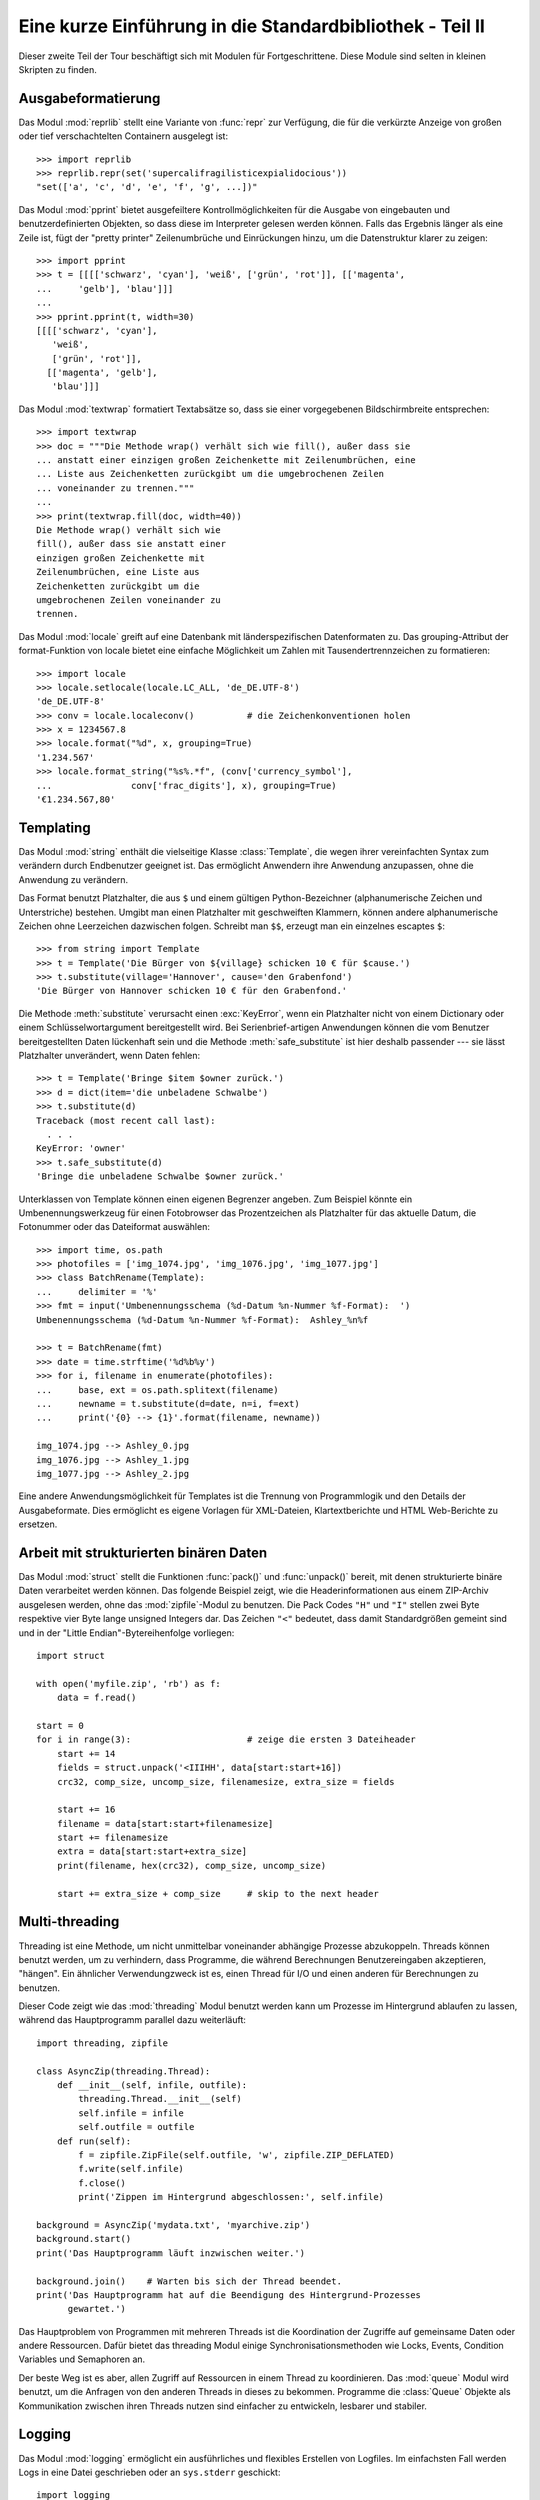 .. _tut-brieftourtwo:

*********************************************************
Eine kurze Einführung in die Standardbibliothek - Teil II
*********************************************************

Dieser zweite Teil der Tour beschäftigt sich mit Modulen für
Fortgeschrittene. Diese Module sind selten in kleinen Skripten zu finden.

.. _tut-output-formatting:

Ausgabeformatierung
===================

Das Modul :mod:`reprlib` stellt eine Variante von :func:`repr` zur Verfügung, 
die für die verkürzte Anzeige von großen oder tief verschachtelten Containern 
ausgelegt ist::

   >>> import reprlib
   >>> reprlib.repr(set('supercalifragilisticexpialidocious'))
   "set(['a', 'c', 'd', 'e', 'f', 'g', ...])"

Das Modul :mod:`pprint` bietet ausgefeiltere Kontrollmöglichkeiten für die
Ausgabe von eingebauten und benutzerdefinierten Objekten, so dass diese im 
Interpreter gelesen werden können. Falls das Ergebnis länger als eine Zeile 
ist, fügt der "pretty printer" Zeilenumbrüche und Einrückungen hinzu, um die 
Datenstruktur klarer zu zeigen::

   >>> import pprint
   >>> t = [[[['schwarz', 'cyan'], 'weiß', ['grün', 'rot']], [['magenta',
   ...     'gelb'], 'blau']]]
   ...
   >>> pprint.pprint(t, width=30)
   [[[['schwarz', 'cyan'],
      'weiß',
      ['grün', 'rot']],
     [['magenta', 'gelb'],
      'blau']]]

Das Modul :mod:`textwrap` formatiert Textabsätze so, dass sie einer vorgegebenen
Bildschirmbreite entsprechen::

   >>> import textwrap
   >>> doc = """Die Methode wrap() verhält sich wie fill(), außer dass sie 
   ... anstatt einer einzigen großen Zeichenkette mit Zeilenumbrüchen, eine 
   ... Liste aus Zeichenketten zurückgibt um die umgebrochenen Zeilen 
   ... voneinander zu trennen."""
   ...
   >>> print(textwrap.fill(doc, width=40))
   Die Methode wrap() verhält sich wie
   fill(), außer dass sie anstatt einer
   einzigen großen Zeichenkette mit
   Zeilenumbrüchen, eine Liste aus
   Zeichenketten zurückgibt um die
   umgebrochenen Zeilen voneinander zu
   trennen.

Das Modul :mod:`locale` greift auf eine Datenbank mit länderspezifischen
Datenformaten zu. Das grouping-Attribut der format-Funktion von locale bietet 
eine einfache Möglichkeit um Zahlen mit Tausendertrennzeichen zu formatieren::

   >>> import locale
   >>> locale.setlocale(locale.LC_ALL, 'de_DE.UTF-8')
   'de_DE.UTF-8'
   >>> conv = locale.localeconv()          # die Zeichenkonventionen holen
   >>> x = 1234567.8
   >>> locale.format("%d", x, grouping=True)
   '1.234.567'
   >>> locale.format_string("%s%.*f", (conv['currency_symbol'],
   ...               conv['frac_digits'], x), grouping=True)
   '€1.234.567,80'

.. _tut-templating:

Templating
==========

Das Modul :mod:`string` enthält die vielseitige Klasse :class:`Template`, die
wegen ihrer vereinfachten Syntax zum verändern durch Endbenutzer geeignet ist.
Das ermöglicht Anwendern ihre Anwendung anzupassen, ohne die Anwendung zu
verändern.

Das Format benutzt Platzhalter, die aus ``$`` und einem gültigen
Python-Bezeichner (alphanumerische Zeichen und Unterstriche) bestehen. Umgibt man
einen Platzhalter mit geschweiften Klammern, können andere alphanumerische
Zeichen ohne Leerzeichen dazwischen folgen. Schreibt man ``$$``, erzeugt man ein
einzelnes escaptes ``$``::

   >>> from string import Template
   >>> t = Template('Die Bürger von ${village} schicken 10 € für $cause.')
   >>> t.substitute(village='Hannover', cause='den Grabenfond')
   'Die Bürger von Hannover schicken 10 € für den Grabenfond.'

Die Methode :meth:`substitute` verursacht einen :exc:`KeyError`, wenn ein
Platzhalter nicht von einem Dictionary oder einem Schlüsselwortargument
bereitgestellt wird. Bei Serienbrief-artigen Anwendungen können die vom Benutzer
bereitgestellten Daten lückenhaft sein und die Methode :meth:`safe_substitute`
ist hier deshalb passender --- sie lässt Platzhalter unverändert, wenn Daten
fehlen::

   >>> t = Template('Bringe $item $owner zurück.')
   >>> d = dict(item='die unbeladene Schwalbe')
   >>> t.substitute(d)
   Traceback (most recent call last):
     . . .
   KeyError: 'owner'
   >>> t.safe_substitute(d)
   'Bringe die unbeladene Schwalbe $owner zurück.'

Unterklassen von Template können einen eigenen Begrenzer angeben. Zum Beispiel
könnte ein Umbenennungswerkzeug für einen Fotobrowser das Prozentzeichen als
Platzhalter für das aktuelle Datum, die Fotonummer oder das Dateiformat
auswählen::

   >>> import time, os.path
   >>> photofiles = ['img_1074.jpg', 'img_1076.jpg', 'img_1077.jpg']
   >>> class BatchRename(Template):
   ...     delimiter = '%'
   >>> fmt = input('Umbenennungsschema (%d-Datum %n-Nummer %f-Format):  ')
   Umbenennungsschema (%d-Datum %n-Nummer %f-Format):  Ashley_%n%f

   >>> t = BatchRename(fmt)
   >>> date = time.strftime('%d%b%y')
   >>> for i, filename in enumerate(photofiles):
   ...     base, ext = os.path.splitext(filename)
   ...     newname = t.substitute(d=date, n=i, f=ext)
   ...     print('{0} --> {1}'.format(filename, newname))

   img_1074.jpg --> Ashley_0.jpg
   img_1076.jpg --> Ashley_1.jpg
   img_1077.jpg --> Ashley_2.jpg

Eine andere Anwendungsmöglichkeit für Templates ist die Trennung von
Programmlogik und den Details der Ausgabeformate. Dies ermöglicht es eigene
Vorlagen für XML-Dateien, Klartextberichte und HTML Web-Berichte zu ersetzen.


.. _tut-binary-formats:

Arbeit mit strukturierten binären Daten
=======================================

Das Modul :mod:`struct` stellt die Funktionen :func:`pack()` und
:func:`unpack()` bereit, mit denen strukturierte binäre Daten verarbeitet werden
können.  Das folgende Beispiel zeigt, wie die Headerinformationen aus einem
ZIP-Archiv ausgelesen werden, ohne das :mod:`zipfile`-Modul zu benutzen.  Die
Pack Codes ``"H"`` und ``"I"`` stellen zwei Byte respektive vier Byte lange
unsigned Integers dar.  Das Zeichen ``"<"`` bedeutet, dass damit Standardgrößen
gemeint sind und in der "Little Endian"-Bytereihenfolge vorliegen::

   import struct

   with open('myfile.zip', 'rb') as f:
       data = f.read()

   start = 0
   for i in range(3):                      # zeige die ersten 3 Dateiheader
       start += 14
       fields = struct.unpack('<IIIHH', data[start:start+16])
       crc32, comp_size, uncomp_size, filenamesize, extra_size = fields

       start += 16
       filename = data[start:start+filenamesize]
       start += filenamesize
       extra = data[start:start+extra_size]
       print(filename, hex(crc32), comp_size, uncomp_size)

       start += extra_size + comp_size     # skip to the next header

.. _tut-multi-threading:

Multi-threading
===============

Threading ist eine Methode, um nicht unmittelbar voneinander abhängige Prozesse
abzukoppeln. Threads können benutzt werden, um zu verhindern, dass Programme,
die während Berechnungen Benutzereingaben akzeptieren, "hängen".  Ein ähnlicher
Verwendungzweck ist es, einen Thread für I/O und einen anderen für Berechnungen
zu benutzen.

Dieser Code zeigt wie das :mod:`threading` Modul benutzt werden kann um Prozesse
im Hintergrund ablaufen zu lassen, während das Hauptprogramm parallel dazu
weiterläuft::

   import threading, zipfile

   class AsyncZip(threading.Thread):
       def __init__(self, infile, outfile):
           threading.Thread.__init__(self)
           self.infile = infile
           self.outfile = outfile
       def run(self):
           f = zipfile.ZipFile(self.outfile, 'w', zipfile.ZIP_DEFLATED)
           f.write(self.infile)
           f.close()
           print('Zippen im Hintergrund abgeschlossen:', self.infile)

   background = AsyncZip('mydata.txt', 'myarchive.zip')
   background.start()
   print('Das Hauptprogramm läuft inzwischen weiter.')

   background.join()    # Warten bis sich der Thread beendet.
   print('Das Hauptprogramm hat auf die Beendigung des Hintergrund-Prozesses
         gewartet.')

Das Hauptproblem von Programmen mit mehreren Threads ist die Koordination der
Zugriffe auf gemeinsame Daten oder andere Ressourcen. Dafür bietet das
threading Modul einige Synchronisationsmethoden wie Locks, Events, Condition
Variables und Semaphoren an.

Der beste Weg ist es aber, allen Zugriff auf Ressourcen in einem Thread zu
koordinieren. Das :mod:`queue` Modul wird benutzt, um die Anfragen von den
anderen Threads in dieses zu bekommen. Programme die :class:`Queue` Objekte als
Kommunikation zwischen ihren Threads nutzen sind einfacher zu entwickeln,
lesbarer und stabiler.

.. _tut-logging:

Logging
=======

Das Modul :mod:`logging` ermöglicht ein ausführliches und flexibles Erstellen
von Logfiles. Im einfachsten Fall werden Logs in eine Datei geschrieben oder an
``sys.stderr`` geschickt::

   import logging
   logging.debug('Debugging Information')
   logging.info('Information')
   logging.warning('Warnung:Datei %s nicht gefunden', 'server.conf')
   logging.error('Fehler')
   logging.critical('Kritischer Fehler!')

Die Ausgabe von Meldungen der Stufen *info* und *debug* wird standardmäßig
unterdrückt; übrige Meldungen werden an ``sys.stderr`` geschickt. Darüber hinaus
können Meldungen auch per E-Mail, über Datenpakete (UDP), Sockets (TCP) oder an
einen HTTP-Server ausgeliefert werden. Filter können weiterhin entscheiden,
worüber Meldungen ausgegeben werden - je nach Priorität: :const:`DEBUG`,
:const:`INFO`, :const:`WARNING`, :const:`ERROR` und :const:`CRITICAL`.

Das Logging-system kann entweder direkt mittels Python konfiguriert werden oder
seine Konfiguration aus einer vom Benutzer definierbaren Konfigurationsdatei
lesen, ohne dass dabei das Programm selbst geändert werden muss.


.. _tut-weak-references:

Weak References
===============

Python bietet automatische Speicherverwaltung (Zählen von Referenzen für die
meisten Objekte und :term:`garbage collection`). Der Speicher wird kurz nachdem
die letzte Referenz auf ein Objekt aufgelöst worden ist freigegeben.

Für die meisten Anwendungen funktioniert dieser Ansatz gut, gelegentlich kann es
allerdings auch nötig werden, Objekte nur so lange vorzuhalten, wie sie an
anderer Stelle noch verwendet werden. Das allein führt allerdings bereits dazu,
dass eine Referenz auf das Objekt erstellt wird, die es permanent macht. Mit dem
Modul :mod:`weakref` können Objekte vorgehalten werden, ohne eine Referenz zu
erstellen. Wird das Objekt nicht länger gebraucht, wird es automatisch aus einer
Tabelle mit so genannten *schwachen Referenzen* gelöscht und eine
Rückruf-Funktion für *weakref*-Objekte wird aufgerufen. Dieser Mechanismus wird
etwa verwendet, um Objekte zwischenzuspeichern, deren Erstellung besonders
aufwändig ist::

   >>> import weakref, gc
   >>> class A:
   ...     def __init__(self, value):
   ...             self.value = value
   ...     def __repr__(self):
   ...             return str(self.value)
   ...
   >>> a = A(10)                   # Eine Referenz erstellen
   >>> d = weakref.WeakValueDictionary()
   >>> d['primary'] = a            # Erstellt keine Referenz
   >>> d['primary']                # Klappt, falls Objekt noch vorhanden
   10
   >>> del a                       # Einzige Referenz löschen
   >>> gc.collect()                # Garbage collector aufrufen
   0
   >>> d['primary']                # Eintrag wurde automatisch gelöscht
   Traceback (most recent call last):
     File "<stdin>", line 1, in <module>
       d['primary']                # Eintrag wurde automatisch gelöscht
     File "C:/python33/lib/weakref.py", line 46, in __getitem__
       o = self.data[key]()
   KeyError: 'primary'


.. _tut-list-tools:

Werkzeuge zum Arbeiten mit Listen
=================================

Viele Datenstrukturen können mit dem eingebauten Listentyp dargestellt werden.
Jedoch gibt es manchmal Bedarf für eine alternative Implementierung mit anderen
Abstrichen was Leistung angeht.

Das Modul :mod:`array` stellt die Klasse :class:`array` bereit, die sich wie
eine Liste verhält, jedoch nur homogene Daten aufnimmt und diese kompakter
speichert. Das folgende Beispiel zeigt ein ``array`` von Nummern, die als
vorzeichenlose binäre Nummern der Länge 2 Byte (Typcode ``"H"``) gespeichert
werden, anstatt der bei Listen üblichen 16 Byte pro Python-Ganzzahlobjekt::

    >>> from array import array
    >>> a = array('H', [4000, 10, 700, 22222])
    >>> sum(a)
    26932
    >>> a[1:3]
    array('H', [10, 700])

Das Modul :mod:`collections` stellt die Klasse :class:`deque` bereit, das sich
wie eine Liste verhält, aber an das schneller angehängt und schneller Werte von
der linken Seite "gepopt" werden können, jedoch langsamer Werte in der Mitte
nachschlägt. Sie ist gut dazu geeignet Schlangen (Queues) und Baumsuchen, die
zuerst in der Breite suchen (breadth first tree searches)::

    >>> from collections import deque
    >>> d = deque(["task1", "task2", "task3"])
    >>> d.append("task4")
    >>> print("Handling", d.popleft())
    Handling task1

    unsearched = deque([starting_node])
    def breadth_first_search(unsearched):
       node = unsearched.popleft()
       for m in gen_moves(node):
           if is_goal(m):
               return m
           unsearched.append(m)

Zusätzlich zu alternativen Implementierungen von Listen bietet die Bibliothek
auch andere Werkzeuge wie das :mod:`bisect`-Modul an, das Funktionen zum
verändern von sortierten Listen enthält::

    >>> import bisect
    >>> scores = [(100, 'perl'), (200, 'tcl'), (400, 'lua'), (500, 'python')]
    >>> bisect.insort(scores, (300, 'ruby'))
    >>> scores
    [(100, 'perl'), (200, 'tcl'), (300, 'ruby'), (400, 'lua'), (500, 'python')]

Das :mod:`heapq`-Modul stellt Funktionen bereit, um Heaps auf der Basis von
normalen Listen zu implementieren. Der niedrigste Wert wird immer an der
Position Null gehalten. Das ist nützlich für Anwendungen, die wiederholt auf das
kleinste Element zugreifen, aber nicht die komplette Liste sortieren wollen::

    >>> from heapq import heapify, heappop, heappush
    >>> data = [1, 3, 5, 7, 9, 2, 4, 6, 8, 0]
    >>> heapify(data)                      # in Heapreihenfolge neu ordnen
    >>> heappush(data, -5)                 # neuen Eintrag hinzufügen
    >>> [heappop(data) for i in range(3)]  # die drei kleinsten Einträge holen
    [-5, 0, 1]


.. _tut-decimal-fp:

Dezimale Fließkomma-Arithmetik
==============================

Das Modul :mod:`decimal` bietet den :class:`Decimal`-Datentyp für dezimale
Fließkomma-Arithmetik. Verglichen mit der eingebauten :class:`float`-
Implementierung von binären Fließkomma-Zahlen ist die Klasse besonders
hilfreich für

* Finanzanwendungen und andere Gebiete, die eine exakte dezimale Repräsentation,
* Kontrolle über die Präzision,
* Kontrolle über die Rundung, um gesetzliche oder regulative Anforderungen zu
  erfüllen,
* das Tracking von signifikanten Dezimalstellen

erfordern, oder

* für Anwendungen bei denen der Benutzer erwartet, dass die Resultate den
  händischen Berechnungen entsprechen.

Die Berechnung einer 5% Steuer auf eine 70 Cent Telefonrechnung ergibt
unterschiedliche Ergebnisse in dezimaler und binärer Fließkomma-Repräsentation.
Der Unterschied wird signifikant, wenn die Ergebnisse auf den nächsten Cent
gerundet werden::

    >>> from decimal import *
    >>> round(Decimal('0.70') * Decimal('1.05'), 2)
    Decimal('0.74')
    >>> round(.70 * 1.05, 2)
    0.73

Das :class:`Decimal` Ergebnis behält die Null am Ende, automatisch vierstellige
Signifikanz aus den Faktoren mit zweistelliger Signifikanz folgernd.
``Decimal`` bildet die händische Mathematik nach und vermeidet Probleme, die
auftreten, wenn binäre Fließkomma-Repräsentation dezimale Mengen nicht exakt
repräsentieren können.

Die exakte Darstellung ermöglicht es der Klasse :class:`Decimal` Modulo
Berechnungen und Vergleiche auf Gleichheit durchzuführen, bei denen die binäre
Fließkomma-Repräsentation untauglich ist::

    >>> Decimal('1.00') % Decimal('.10')
    Decimal('0.00')
    >>> 1.00 % 0.10
    0.09999999999999995

    >>> sum([Decimal('0.1')]*10) == Decimal('1.0')
    True
    >>> sum([0.1]*10) == 1.0
    False

Das :mod:`decimal`-Modul ermöglicht Arithmetik mit so viel Genauigkeit, wie
benötigt wird::

    >>> getcontext().prec = 36
    >>> Decimal(1) / Decimal(7)
    Decimal('0.142857142857142857142857142857142857')


